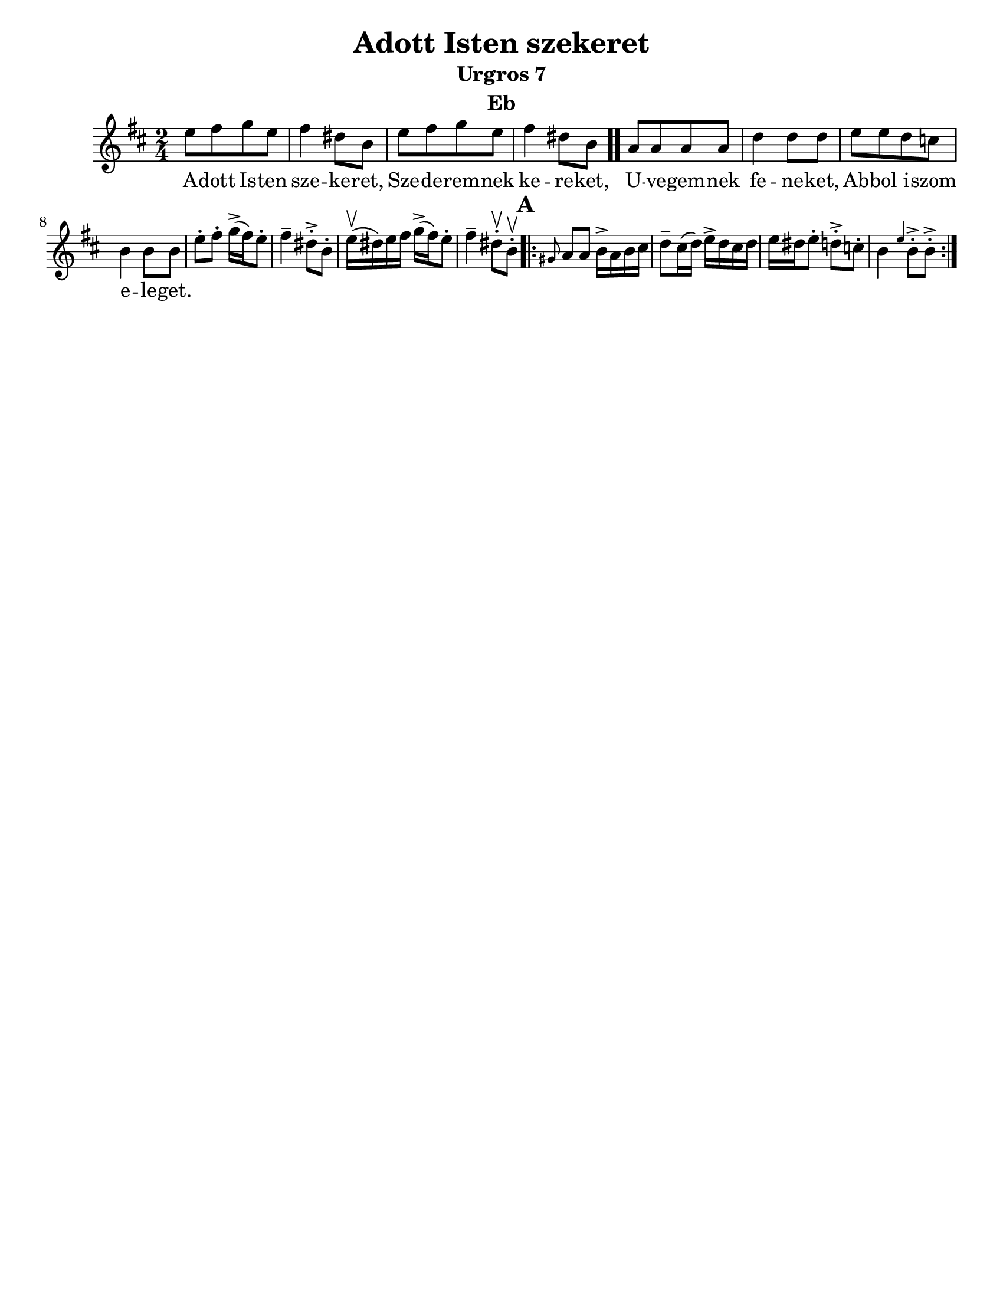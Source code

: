 \version "2.18.0"
\language "english"
\pointAndClickOff

\paper{
  tagline = ##f
  print-all-headers = ##t
  #(set-paper-size "letter")
}
date = #(strftime "%d-%m-%Y" (localtime (current-time)))

%\markup{ \italic{ " Updated " \date  }  }

%\markup{ Got something to say? }

%#################################### Melody ########################
melody =\transpose d g\relative c' {
  \clef treble
  \key a \minor
  \time 2/4
  \set Score.markFormatter = #format-mark-box-alphabet

  %\partial 16*3 a16 d f   %lead in notes


  d8  [e f d]
  e4 cs8 a
  d8 [e f d]
  e4 cs8 a \bar ".."

  g8 [g g g] |
  c4 c8 c
  d8 [d c bf]
  a4 a8 a|


  %\alternative { { }{ } }


  d8-.  e-. f16->(e)d8-.|
  e4-- cs8->-. a-.|
  d16\upbow(cs)d e  f->(e) d8-.|
  e4-- cs8\upbow-. a \upbow -.

  \repeat volta 2{
  \mark \default
    \grace fs g8 g a16-> g a b|
    c8-- b16(c) d16-> c b c|
    d16 cs d8-. c->-.  bf-.|
    a4 \grace d a8->-. a->-.



  }
  % \alternative { { }{ } }

}
%################################# Lyrics #####################
\addlyrics{
  A -- dott Is -- ten sze -- ke -- ret,
  Sze -- de -- rem -- nek ke -- re -- ket,
  U -- ve -- gem -- nek fe -- ne -- ket,
  Ab -- bol i -- szom e -- le -- get.
}
%################################# Chords #######################
harmonies = \chordmode {

}

\score {\transpose c a
  <<
    \new ChordNames {
      \set chordChanges = ##f
      \harmonies
    }
    \new Staff
    \melody
  >>
  \header{
    title= "Adott Isten szekeret"
    subtitle="Urgros 7"
    composer= ""
    instrument = "Eb"
    arranger= ""
  }
  \layout{indent = 1.0\cm}
  \midi{
    \tempo 4 = 120
  }
}
